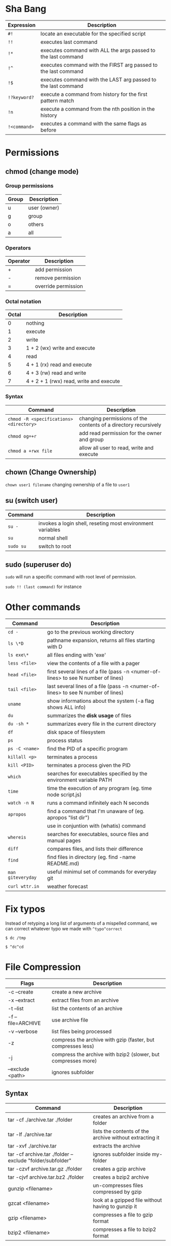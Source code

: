* Sha Bang

  | Expression   | Description                                                    |
  |--------------+----------------------------------------------------------------|
  | ~#!~         | locate an executable for the specified script                  |
  | ~!!~         | executes last command                                          |
  | ~!*~         | executes command with ALL the args passed to the last command  |
  | ~!^~         | executes command with the FIRST arg passed to the last command |
  | ~!$~         | executes command with the LAST arg passed to the last command  |
  | ~!?keyword?~ | execute a command from history for the first pattern match     |
  | ~!n~         | execute a command from the nth position in the history         |
  | ~!<command>~ | executes a command with the same flags as before               |

* Permissions
** chmod (change mode)
*** Group permissions

    | Group | Description  |
    |-------+--------------|
    | u     | user (owner) |
    | g     | group        |
    | o     | others       |
    | a     | all          |

*** Operators

    | Operator | Description         |
    |----------+---------------------|
    | +        | add permission      |
    | -        | remove permission   |
    | =        | override permission |

*** Octal notation

    | Octal | Description                             |
    |-------+-----------------------------------------|
    |     0 | nothing                                 |
    |     1 | execute                                 |
    |     2 | write                                   |
    |     3 | 1 + 2 (wx) write and execute            |
    |     4 | read                                    |
    |     5 | 4 + 1 (rx) read and execute             |
    |     6 | 4 + 3 (rw) read and write               |
    |     7 | 4 + 2 + 1 (rwx) read, write and execute |

*** Syntax

    | Command                                 | Description                                                     |
    |-----------------------------------------+-----------------------------------------------------------------|
    | ~chmod -R <specifications> <directory>~ | changing permissions of the contents of a directory recursively |
    | ~chmod og=+r~                           | add read permission for the owner and group                     |
    | ~chmod a +rwx file~                     | allow all user to read, write and execute                       |

** chown (Change Ownership)

   ~chown user1 filename~ changing ownership of a file to =user1=

** su (switch user)

   | Command   | Description                                                |
   |-----------+------------------------------------------------------------|
   | ~su -~    | invokes a login shell, reseting most environment variables |
   | ~su~      | normal shell                                               |
   | ~sudo su~ | switch to root                                             |

** sudo (superuser do)

  ~sudo~ will run a specific command with root level of permission.

  ~sudo !! (last command)~ for instance

* Other commands

  | Command           | Description                                                                       |
  |-------------------+-----------------------------------------------------------------------------------|
  | ~cd -~            | go to the previous working directory                                              |
  | ~ls \*D~          | pathname expansion, returns all files starting with D                             |
  | ~ls exe\*~        | all files ending with 'exe'                                                       |
  | ~less <file>~     | view the contents of a file with a pager                                          |
  | ~head <file>~     | first several lines of a file (pass -n <numer-of-lines> to see N number of lines) |
  | ~tail <file>~     | last several lines of a file (pass -n <numer-of-lines> to see N number of lines)  |
  | ~uname~           | show informations about the system (-a flag shows ALL info)                       |
  | ~du~              | summarizes the *disk usage* of files                                              |
  | ~du -sh *~        | summarizes every file in the current directory                                    |
  | ~df~              | disk space of filesystem                                                          |
  | ~ps~              | process status                                                                    |
  | ~ps -C <name>~    | find the PID of a specific program                                                |
  | ~killall <p>~     | terminates a process                                                              |
  | ~kill <PID>~      | terminates a process given the PID                                                |
  | ~which~           | searches for executables specified by the environment variable PATH               |
  | ~time~            | time the execution of any program (eg. time node script.js)                       |
  | ~watch -n N~      | runs a command infinitely each N seconds                                          |
  | ~apropos~         | find a command that I'm unaware of (eg. apropos "list dir")                       |
  |                   | use in conjuntion with (whatis) command                                           |
  | ~whereis~         | searches for executables, source files and manual pages                           |
  | ~diff~            | compares files, and lists their difference                                        |
  | ~find~            | find files in directory (eg. find -name README.md)                                |
  | ~man giteveryday~ | useful minimul set of commands for everyday git                                   |
  | ~curl wttr.in~    | weather forecast                                                                  |

* Fix typos

  Instead of retyping a long list of arguments of a mispelled command,
  we can correct whatever typo we made with =^typo^correct=

  ~$ dc /tmp~

  ~$ ^dc^cd~

* File Compression

  | Flags             | Description                                                   |
  |-------------------+---------------------------------------------------------------|
  | -c --create       | create a new archive                                          |
  | -x --extract      | extract files from an archive                                 |
  | -t --list         | list the contents of an archive                               |
  | -f --file=ARCHIVE | use archive file                                              |
  | -v --verbose      | list files being processed                                    |
  | -z                | compress the archive with gzip  (faster, but compresses less) |
  | -j                | compress the archive with bzip2 (slower, but compresses more) |
  | --exclude <path>  | ignores subfolder                                             |

** Syntax

   | Command                                                   | Description                                             |
   |-----------------------------------------------------------+---------------------------------------------------------|
   | tar -cf ./archive.tar ./folder                            | creates an archive from a folder                        |
   | tar -lf ./archive.tar                                     | lists the contents of the archive without extracting it |
   | tar -xvf ./archive.tar                                    | extracts the archive                                    |
   | tar -cf archive.tar ./folder --exclude "folder/subfolder" | ignores subfolder inside my-folder                      |
   | tar -czvf archive.tar.gz ./folder                         | creates a gzip archive                                  |
   | tar -cjvf archive.tar.bz2 ./folder                        | creates a bzip2 archive                                 |
   | gunzip <filename>                                         | un-compresses files compressed by gzip                  |
   | gzcat  <filename>                                         | look at a gzipped file without having to gunzip it      |
   | gzip   <filename>                                         | compresses a file to gzip format                        |
   | bzip2  <filename>                                         | compresses a file to bzip2 format                       |

* Shell expansion

  We can use shell expansion to:
  - rename and backup operations
  - pattern matching
  - match any string

** The =*= Wildcard

   - The =*= is a greedy operator that matches any string, incuding the null string.

   ~$ echo file*~ returns =file.log file.tex file.txt file.exe=
   ~$ echo *.tex~ returns =file.tex=

** The =?= Wildcard

   - The =?= matches a single character.

   ~$ echo file?.txt~ returns =file1.txt file2.txt file3.txt ...=

** Inverting Sets

   - The =^= character represents *not*.
     - =[abc]= means either *a, b* or *c*
     - =[^abc]= any character that is *not a, b* or *c*

** Brace Expansion

  To backup settings.conf to settings.conf.bak:

  ~cp settings.conf{,.bak}~

  To revert the file from settings.conf.bak to settings.conf:

  ~mv settings.conf{.bak,}~

  Other uses:

  ~echo foo{1,2,3}.txt~ outputs =foo1.txt, foo2.txt, foo3.txt=

  ~echo file-{a..b}.txt~ outputs =file-a.txt file-b.txt file-c.txt file-d.txt=

  ~mv program.{c,exe} bin/~
* IO Redirections
** Output redirections

  The output from a command normally intended for stdout can be easily diverted to a file.

  #+begin_src sh
	$ who > users

	$ cat users
	nexi     tty01    Oct 22 08:58
	ai       tty02    Oct 22 13:58
  #+end_src

  The ~>~ operator will always override the contents of the file.

  We can use the ~>>~ operator to *append* the output in a file with existing info:

  #+begin_src sh
	$ echo lorem ipsum >> users

	$ cat users
	nexi     tty01    Oct 22 08:58
	ai       tty02    Oct 22 13:58
	lorem ipsum
  #+end_src
** Input redirection

   Commands that receive input from stdin can have their input redirected from a file.

   #+begin_src sh
	 $ wc -l < users
	 3
   #+end_src

** Here document

   A "here document" redirects input into an interactive shell script or program.

   #+begin_src sh
	 command << EOF
		 document
	 EOF
   #+end_src

   The ~>>~ command is an instruction to read input until it finds a line containing the delimeted (EOF in this case)

   #+begin_src sh
	 $ wc -l <<EOF
	   lorem ipsum
	   dolor sit
	   amet
	 EOF
	 3
   #+end_src

* Chaining Operators
  - ~&~ (Ampersand Operator)

    run one or more jobs in the background,

    EXAMPLE: ping www.google.com &
             apt-get update & apt-get upgrade &

    - ~Ctrl-z~ pauses the job
    - ~jobs~ prints all the jobs

  - ~;~ (Semi-colon operator)

    run several commands at once sequentially, disregarding the exit status of the preceding command

    EXAMPLE: apt-get update ; apt-get upgrade ; mkdir test

  - ~&&~ (AND operator)

    executes a command IF the exit status of the preceding command is 0

    EXAMPLE: ping www.google.com && links www.google.com    (checking the connection before using links command)

  - ~||~ (OR operator)

    much like an 'else' statement, allows to execute the second command only if the execution
    of the first fails (i.e., the exit status is 1)

    EXAMPLE: apt-get update || links www.google.com

  - ~!~ (NOT operator)

    much like an 'except' statement, this command will execute all except the condition provided

    EXAMPLE: rm -r !(*.html)      removes all files in a folder except .html files

  - ~|~ (PIPE operator)

    passes the output of the first command to the second one

    EXAMPLE: ls -l | less

  - ~{}~ (Command Combination operator)

    combine two or more commands

    [ -d Folder] || { echo creating Folder; mkdir Folder; } && echo Folder exists.

* RegEx Tools

- ~grep~ (Globally search for a Regular Expression and Print)
  for searching stuff in files, or any STDOUT (eg. 'ls' command)

  EXAMPLE: =ls | grep "\.exe$"=

- ~sed~ (stream editor)
  for substitituing, deleting or filtering text on a stream

  EXAMPLE: =sed 's/regexp/replacement/g' file > output=

  -r will extend the Regex portability (POSIX)

- ~xargs~ (command args)
  pass any command to it and it will execute it on a stream.

  EXAMPLE: =find | grep "\.exe$" | xargs ls -lh=

* Bash

  | keybinding | description                    |
  |------------+--------------------------------|
  | ~ctrl-u~   | delete entire line             |
  | ~ctrl-l~   | clear screen                   |
  | ~ctrl-w~   | delete last word               |
  | ~ctrl-r~   | search through command history |
  | ~alt-.~    | cycles through last arguments  |
  | ~alt-*~    | expands glob                   |
* File System

  - /etc/: system-wide configuration folder (eg. pacman mirrorlist)
  - /bin/: common binary files for applications (eg. ls)
  - /boot/: stores my bootloader
  - /lib/: shared libraries that applications use
  - /mnt/: where external drives are mounted (eg. usbstick)
  - /opt/: manually installed softwares
  - /proc/: information about system processes and resources, each folder is a process' PID.
	- also contains other infos such as (/proc/cpuinfo)
  - /root/: volatile storage
  - /srv/: service directory, where service data is stored
  - /sys/: it's a way to interact with the hardware
  - /tmp/: where files are temporary stored in a session (eg. writing in a libreoffice file)
  - /usr/: user application's space, where applications will be installed
  - /var/: contains files that are supposed to grow (eg. logs)
  - /home/: where you store your own personal files
